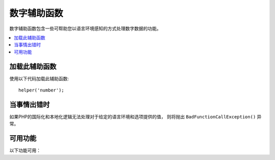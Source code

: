 #############
数字辅助函数
#############

数字辅助函数包含一些可帮助您以语言环境感知的方式处理数字数据的功能。

.. contents::
  :local:

.. raw:: html

  <div class="custom-index container"></div>

加载此辅助函数
===================

使用以下代码加载此辅助函数::

	helper('number');

当事情出错时
====================

如果PHP的国际化和本地化逻辑无法处理对于给定的语言环境和选项提供的值， 则将抛出 ``BadFunctionCallException()`` 异常。

可用功能
===================

以下功能可用：

.. php:function:: number_to_size($num[, $precision = 1[, $locale = null])

    :param	mixed	$num: 字节数
    :param	int	$precision: 浮点精度 
    :returns:	格式化的数据大小字符串，如果提供的值不是数字，则为false
    :rtype:	string

    根据大小将数字格式化为字节，并添加适当的后缀。示例::

        echo number_to_size(456); // 返回 456 Bytes
        echo number_to_size(4567); // 返回 4.5 KB
        echo number_to_size(45678); // 返回 44.6 KB
        echo number_to_size(456789); // 返回 447.8 KB
        echo number_to_size(3456789); // 返回 3.3 MB
        echo number_to_size(12345678912345); // 返回 1.8 GB
        echo number_to_size(123456789123456789); // 返回 11,228.3 TB

    可选的第二个参数允许您设置结果的精度::

	    echo number_to_size(45678, 2); // 返回 44.61 KB

    可选的第三个参数使您可以指定在生成数字时应使用的语言环境，并且可以影响格式。如果未指定语言环境，则将分析请求，并从标题或app-default中获取适当的语言环境::

        // 产生 11.2 TB
        echo number_to_size(12345678912345, 1, 'en_US');
        // 产生 11,2 TB
        echo number_to_size(12345678912345, 1, 'fr_FR');

    .. note:: 在以下语言文件中找到此函数生成的文本： **language/<your_lang>/Number.php**

.. php:function:: number_to_amount($num[, $precision = 1[, $locale = null])

    :param	mixed	$num: 要格式化的数字
    :param	int	$precision: 浮点精度
    :param  string $locale: 用于格式化的语言环境
    :returns:	字符串的可读版本，如果提供的值不是数字，则返回false
    :rtype:	string

    将数字转换为人类可读的版本，例如 **123.4 trillion** ，直到四千万。 示例::

        echo number_to_amount(123456); // 返回 123 thousand
        echo number_to_amount(123456789); // 返回 123 million
        echo number_to_amount(1234567890123, 2); // 返回 1.23 trillion
        echo number_to_amount('123,456,789,012', 2); // 返回 123.46 billion

    可选的第二个参数允许您设置结果的精度::

        echo number_to_amount(45678, 2); // 返回 45.68 thousand

    可选的第三个参数允许指定语言环境::

        echo number_to_amount('123,456,789,012', 2, 'de_DE'); // 返回 123,46 billion

.. php:function:: number_to_currency($num, $currency[, $locale = null])

    :param mixed $num: 要格式化的数字
    :param string $currency: 货币类型，即USD，EUR等
    :param string $locale: 用于格式化的语言环境
    :param integer $fraction: 小数点后的小数位数
    :returns: 该数字作为区域设置的适当货币
    :rtype: string

    转换常用货币格式的数字，例如USD，EUR，GBP等::

        echo number_to_currency(1234.56, 'USD');  // 返回 $1,234.56
        echo number_to_currency(1234.56, 'EUR');  // 返回 €1,234.56
        echo number_to_currency(1234.56, 'GBP');  // 返回 £1,234.56
        echo number_to_currency(1234.56, 'YEN');  // 返回 YEN1,234.56

.. php:function:: number_to_roman($num)

    :param string $num: 要转换的数字
    :returns: 从给定参数转换的 `roman` 数字
    :rtype: string|null

    将数字转换为 `roman` 数字::

        echo number_to_roman(23);  // 返回 XXIII
        echo number_to_roman(324);  // 返回 CCCXXIV
        echo number_to_roman(2534);  // 返回 MMDXXXIV

    此函数仅处理1到3999范围内的数字。该范围外的任何值将返回null。